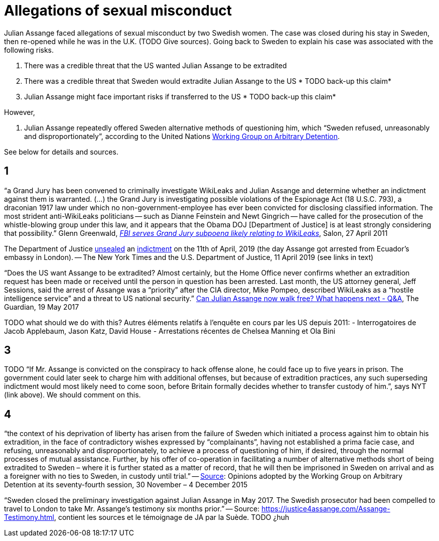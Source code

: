 = Allegations of sexual misconduct

Julian Assange faced allegations of sexual misconduct by two Swedish women. The case was closed during his stay in Sweden, then re-opened while he was in the U.K. (TODO Give sources). Going back to Sweden to explain his case was associated with the following risks.

	1. There was a credible threat that the US wanted Julian Assange to be extradited
	2. There was a credible threat that Sweden would extradite Julian Assange to the US * TODO back-up this claim*
	3. Julian Assange might face important risks if transferred to the US * TODO back-up this claim*

However,

	4. Julian Assange repeatedly offered Sweden alternative methods of questioning him, which “Sweden refused, unreasonably and disproportionately”, according to the United Nations https://en.wikipedia.org/wiki/Working_Group_on_Arbitrary_Detention[Working Group on Arbitrary Detention].

See below for details and sources.

== 1
“a Grand Jury has been convened to criminally investigate WikiLeaks and Julian Assange and determine whether an indictment against them is warranted. (…) the Grand Jury is investigating possible violations of the Espionage Act (18 U.S.C. 793), a draconian 1917 law under which no non-government-employee has ever been convicted for disclosing classified information.  The most strident anti-WikiLeaks politicians -- such as Dianne Feinstein and Newt Gingrich -- have called for the prosecution of the whistle-blowing group under this law, and it appears that the Obama DOJ [Department of Justice] is at least strongly considering that possibility.” Glenn Greenwald, https://www.salon.com/2011/04/27/wikileaks_26/[_FBI serves Grand Jury subpoena likely relating to WikiLeaks_], Salon, 27 April 2011

The Department of Justice https://www.nytimes.com/2019/04/11/world/europe/julian-assange-wikileaks-ecuador-embassy.html[unsealed] an https://www.justice.gov/opa/pr/wikileaks-founder-charged-computer-hacking-conspiracy[indictment] on the 11th of April, 2019 (the day Assange got arrested from Ecuador’s embassy in London). -- The New York Times and the U.S. Department of Justice, 11 April 2019 (see links in text)

“Does the US want Assange to be extradited? Almost certainly, but the Home Office never confirms whether an extradition request has been made or received until the person in question has been arrested. Last month, the US attorney general, Jeff Sessions, said the arrest of Assange was a “priority” after the CIA director, Mike Pompeo, described WikiLeaks as a “hostile intelligence service” and a threat to US national security.” https://www.theguardian.com/media/2017/may/19/what-has-happened-to-julian-assange-key-questions-answered[Can Julian Assange now walk free? What happens next - Q&A], The Guardian, 19 May 2017

TODO what should we do with this?
Autres éléments relatifs à l'enquête en cours par les US depuis 2011:
- Interrogatoires de Jacob Applebaum, Jason Katz, David House
- Arrestations récentes de Chelsea Manning et Ola Bini

== 3
TODO “If Mr. Assange is convicted on the conspiracy to hack offense alone, he could face up to five years in prison. The government could later seek to charge him with additional offenses, but because of extradition practices, any such superseding indictment would most likely need to come soon, before Britain formally decides whether to transfer custody of him.”, says NYT (link above). We should comment on this.

== 4
“the context of his deprivation of liberty has arisen from the failure of Sweden which initiated a process against him to obtain his extradition, in the face of contradictory wishes expressed by “complainants”, having not established a prima facie case, and refusing, unreasonably and disproportionately, to achieve a process of questioning of him, if desired, through the normal processes of mutual assistance. Further, by his offer of co-operation in facilitating a number of alternative methods short of being extradited to Sweden – where it is further stated as a matter of record, that he will then be imprisoned in Sweden on arrival and as a foreigner with no ties to Sweden, in custody until trial.” -- https://www.ohchr.org/_layouts/15/WopiFrame.aspx?sourcedoc=/Documents/Issues/Detention/A.HRC.WGAD.2015.docx&action=default&DefaultItemOpen=1[Source]: Opinions adopted by the Working Group on Arbitrary Detention at its seventy-fourth session, 30 November – 4 December 2015

“Sweden closed the preliminary investigation against Julian Assange in May 2017.
The Swedish prosecutor had been compelled to travel to London to take Mr. Assange’s testimony six months prior.” -- Source: https://justice4assange.com/Assange-Testimony.html, contient les sources et le témoignage de JA par la Suède. TODO ¿huh


